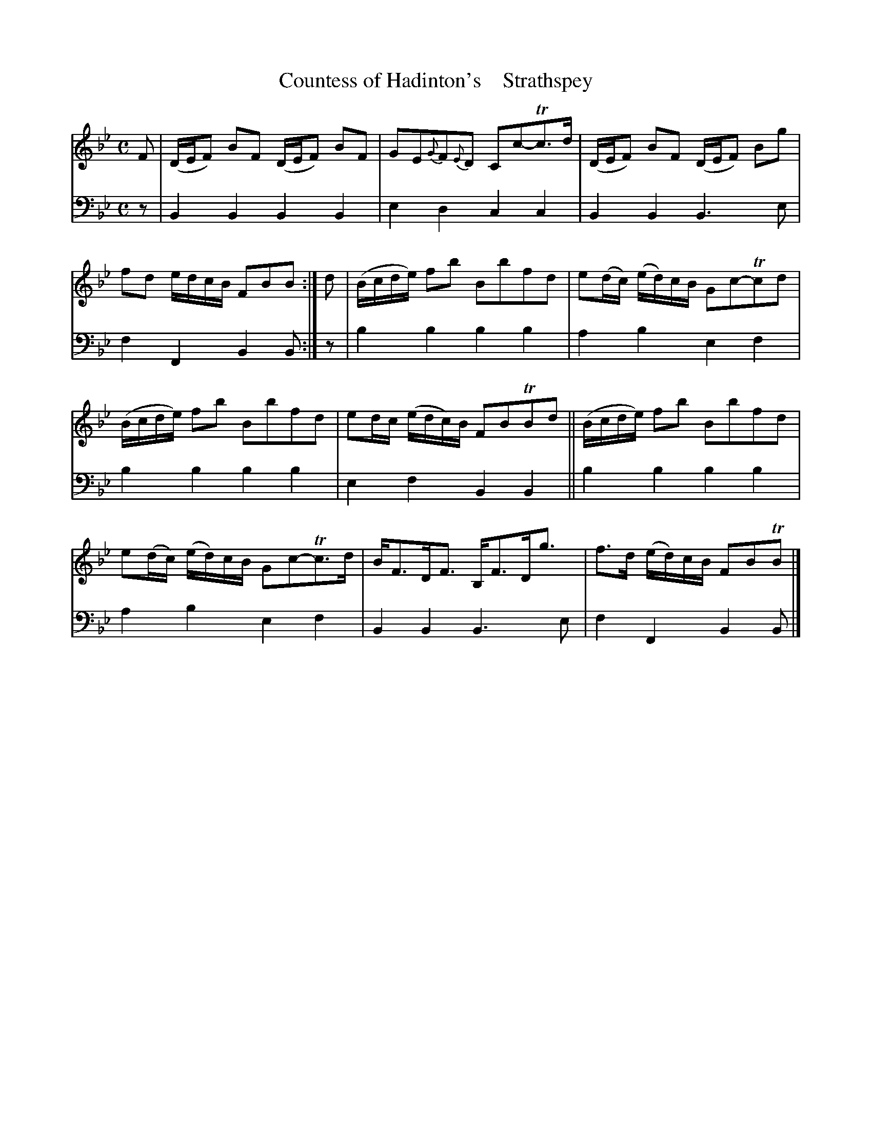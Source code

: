 X: 2091
T: Countess of Hadinton's    Strathspey
%R: strathspey
B: Niel Gow & Sons "A Second Collection of Strathspey Reels, etc." v.2 p.9 #1
Z: 2022 John Chambers <jc:trillian.mit.edu>
M: C
L: 1/16
K: Bb
% - - - - - - - - - -
% Voice 1 reformatted for 2 6-bar lines, for compactness and proofreading.
V: 1 staves=2
F2 |\
(DEF2) B2F2 (DEF2) B2F2 | G2E2{G}F2{E}D2 C2c2-Tc3d |\
(DEF2) B2F2 (DEF2) B2g2 | f2d2 edcB F2B2B2 :|\
d2 |\
(Bcde) f2b2 B2b2f2d2 | e2(dc) (ed)cB G2c2-Tc2d2 |
(Bcde) f2b2 B2b2f2d2 | e2dc (edc)B F2B2TB2d2 ||\
(Bcde) f2b2 B2b2f2d2 | e2(dc) (ed)cB G2c2-Tc3d |\
BF3DF3 B,F3Dg3 | f3d (ed)cB F2B2TB2 |]
% - - - - - - - - - -
% Voice 2 preserves the staff layout in the book.
V: 2 clef=bass middle=d
z2 | B4B4 B4B4 | e4d4 c4c4 | B4B4 B6e2 | f4F4 B4B2 :|
z2 | b4b4 b4b4 | a4b4 e4f4 | b4b4 b4b4 | e4f4 B4B4 ||
b4b4 b4b4 | a4b4 e4f4 | B4B4 B6e2 | f4F4 B4B2 |]
